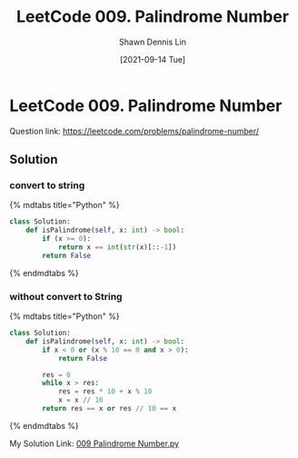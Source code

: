 #+STARTUP: content
#+OPTIONS: \\n:t
#+OPTIONS: toc:nil

#+EXPORT_FILE_NAME:	009_Palindrome_Number

#+TITLE:	LeetCode 009. Palindrome Number
#+AUTHOR:	Shawn Dennis Lin
#+EMAIL:	ShawnDennisLin@gmail.com
#+DATE:	[2021-09-14 Tue]

* LeetCode 009. Palindrome Number

Question link: https://leetcode.com/problems/palindrome-number/

** Solution

*** convert to string
{% mdtabs title="Python" %}
#+begin_src python
class Solution:
    def isPalindrome(self, x: int) -> bool:
        if (x >= 0):
            return x == int(str(x)[::-1])
        return False
#+end_src
{% endmdtabs %}

*** without convert to String
{% mdtabs title="Python" %}
#+begin_src python
class Solution:
    def isPalindrome(self, x: int) -> bool:
        if x < 0 or (x % 10 == 0 and x > 0):
            return False

        res = 0
        while x > res:
            res = res * 10 + x % 10
            x = x // 10
        return res == x or res // 10 == x
#+end_src
{% endmdtabs %}

My Solution Link: [[https://github.com/shdennlin/leetcode/blob/main/content/.solution_record/python3/009_Palindrome_Number.py][009 Palindrome Number.py]]
